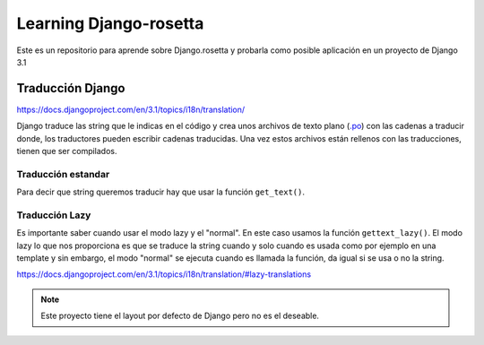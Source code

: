 Learning Django-rosetta
=======================

Este es un repositorio para aprende sobre Django.rosetta y
probarla como posible aplicación en un proyecto de Django 3.1

Traducción Django
~~~~~~~~~~~~~~~~~~~~~~~~~~~~

https://docs.djangoproject.com/en/3.1/topics/i18n/translation/

Django traduce las string que le indicas en el código y crea unos
archivos de texto plano (`.po <https://docs.djangoproject.com/en/3.1/topics/i18n/#term-message-file>`_) con las cadenas
a traducir donde, los traductores pueden escribir cadenas traducidas.
Una vez estos archivos están rellenos con las traducciones, tienen que ser compilados.

Traducción estandar
^^^^^^^^^^^^^^^^^^^^^^^^^^^^

Para decir que string queremos traducir hay que usar la función ``get_text()``.



Traducción Lazy
^^^^^^^^^^^^^^^^^^^^^^^^^^^^

Es importante saber cuando usar el modo lazy y el "normal".
En este caso usamos la función ``gettext_lazy()``.
El modo lazy lo que nos proporciona es que se traduce la string cuando y solo cuando
es usada como por ejemplo en una template y sin embargo, el modo "normal" se ejecuta
cuando es llamada la función, da igual si se usa o no la string.

https://docs.djangoproject.com/en/3.1/topics/i18n/translation/#lazy-translations

.. note::
    Este proyecto tiene el layout por defecto de Django pero no es
    el deseable.
